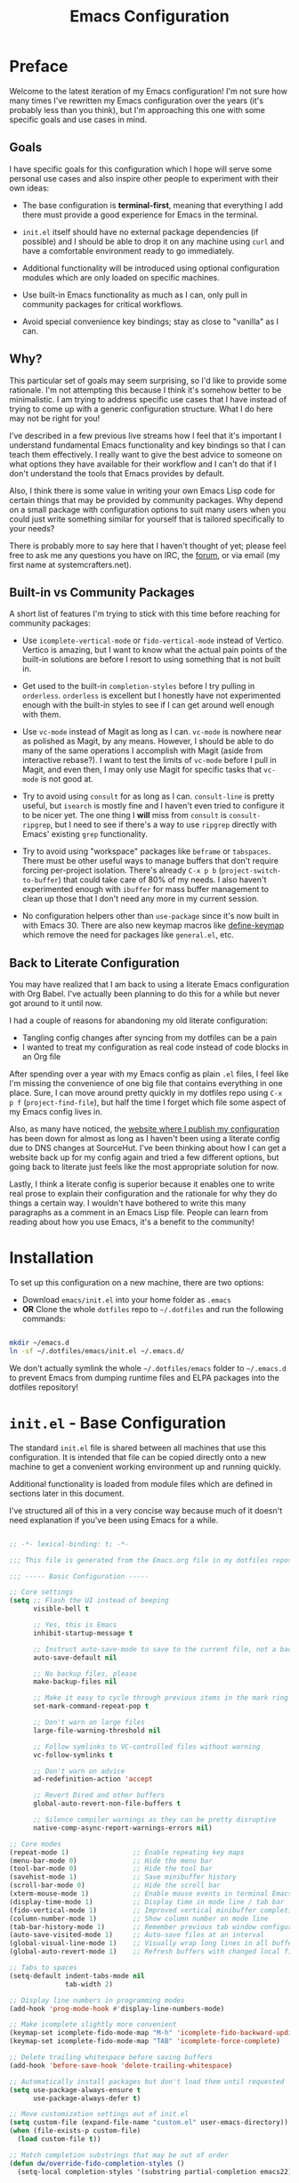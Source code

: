 #+title: Emacs Configuration
#+property: header-args :mkdirp yes

* Preface

Welcome to the latest iteration of my Emacs configuration!  I'm not sure how many times I've rewritten my Emacs configuration over the years (it's probably less than you think), but I'm approaching this one with some specific goals and use cases in mind.

** Goals

I have specific goals for this configuration which I hope will serve some personal use cases and also inspire other people to experiment with their own ideas:

- The base configuration is *terminal-first*, meaning that everything I add there must provide a good experience for Emacs in the terminal.

- =init.el= itself should have no external package dependencies (if possible) and I should be able to drop it on any machine using =curl= and have a comfortable environment ready to go immediately.

- Additional functionality will be introduced using optional configuration modules which are only loaded on specific machines.

- Use built-in Emacs functionality as much as I can, only pull in community packages for critical workflows.

- Avoid special convenience key bindings; stay as close to "vanilla" as I can.

** Why?

This particular set of goals may seem surprising, so I'd like to provide some rationale.  I'm not attempting this because I think it's somehow better to be minimalistic.  I am trying to address specific use cases that I have instead of trying to come up with a generic configuration structure.  What I do here may not be right for you!

I've described in a few previous live streams how I feel that it's important I understand fundamental Emacs functionality and key bindings so that I can teach them effectively.  I really want to give the best advice to someone on what options they have available for their workflow and I can't do that if I don't understand the tools that Emacs provides by default.

Also, I think there is some value in writing your own Emacs Lisp code for certain things that may be provided by community packages.  Why depend on a small package with configuration options to suit many users when you could just write something similar for yourself that is tailored specifically to your needs?

There is probably more to say here that I haven't thought of yet; please feel free to ask me any questions you have on IRC, the [[https://forum.systemcrafters.net][forum]], or via email (my first name at systemcrafters.net).

** Built-in vs Community Packages

A short list of features I'm trying to stick with this time before reaching for community packages:

- Use =icomplete-vertical-mode= or =fido-vertical-mode= instead of Vertico.  Vertico is amazing, but I want to know what the actual pain points of the built-in solutions are before I resort to using something that is not built in.

- Get used to the built-in =completion-styles= before I try pulling in =orderless=.  =orderless= is excellent but I honestly have not experimented enough with the built-in styles to see if I can get around well enough with them.

- Use =vc-mode= instead of Magit as long as I can.  =vc-mode= is nowhere near as polished as Magit, by any means.  However, I should be able to do many of the same operations I accomplish with Magit (aside from interactive rebase?).  I want to test the limits of =vc-mode= before I pull in Magit, and even then, I may only use Magit for specific tasks that =vc-mode= is not good at.

- Try to avoid using =consult= for as long as I can.  =consult-line= is pretty useful, but =isearch= is mostly fine and I haven't even tried to configure it to be nicer yet.  The one thing I *will* miss from =consult= is =consult-ripgrep=, but I need to see if there's a way to use =ripgrep= directly with Emacs' existing =grep= functionality.

- Try to avoid using "workspace" packages like =beframe= or =tabspaces=.  There must be other useful ways to manage buffers that don't require forcing per-project isolation.  There's already =C-x p b= (=project-switch-to-buffer=) that could take care of 80% of my needs.  I also haven't experimented enough with =ibuffer= for mass buffer management to clean up those that I don't need any more in my current session.

- No configuration helpers other than =use-package= since it's now built in with Emacs 30.  There are also new keymap macros like [[https://www.gnu.org/software/emacs/manual/html_node/elisp/Creating-Keymaps.html#index-define_002dkeymap][define-keymap]] which remove the need for packages like =general.el=, etc.

** Back to Literate Configuration

You may have realized that I am back to using a literate Emacs configuration with Org Babel.  I've actually been planning to do this for a while but never got around to it until now.

I had a couple of reasons for abandoning my old literate configuration:

- Tangling config changes after syncing from my dotfiles can be a pain
- I wanted to treat my configuration as real code instead of code blocks in an Org
  file

After spending over a year with my Emacs config as plain =.el= files, I feel like I'm missing the convenience of one big file that contains everything in one place.  Sure, I can move around pretty quickly in my dotfiles repo using =C-x p f= (=project-find-file=), but half the time I forget which file some aspect of my Emacs config lives in.

Also, as many have noticed, the [[https://config.daviwil.com][website where I publish my configuration]] has been down for almost as long as I haven't been using a literate config due to DNS changes at SourceHut.  I've been thinking about how I can get a website back up for my config again and tried a few different options, but going back to literate just feels like the most appropriate solution for now.

Lastly, I think a literate config is superior because it enables one to write real prose to explain their configuration and the rationale for why they do things a certain way.  I wouldn't have bothered to write this many paragraphs as a comment in an Emacs Lisp file.  People can learn from reading about how you use Emacs, it's a benefit to the community!

* Installation

To set up this configuration on a new machine, there are two options:

- Download =emacs/init.el= into your home folder as =.emacs=
- *OR* Clone the whole =dotfiles= repo to =~/.dotfiles= and run the following commands:

#+begin_src sh

  mkdir ~/emacs.d
  ln -sf ~/.dotfiles/emacs/init.el ~/.emacs.d/

#+end_src

We don't actually symlink the whole =~/.dotfiles/emacs= folder to =~/.emacs.d= to prevent Emacs from dumping runtime files and ELPA packages into the dotfiles repository!

* =init.el= - Base Configuration

The standard =init.el= file is shared between all machines that use this configuration.  It is intended that file can be copied directly onto a new machine to get a convenient working environment up and running quickly.

Additional functionality is loaded from module files which are defined in sections later in this document.

I've structured all of this in a very concise way because much of it doesn't need explanation if you've been using Emacs for a while.

#+begin_src emacs-lisp :tangle emacs/init.el

  ;; -*- lexical-binding: t; -*-

  ;;; This file is generated from the Emacs.org file in my dotfiles repository!

  ;;; ----- Basic Configuration -----

  ;; Core settings
  (setq ;; Flash the UI instead of beeping
        visible-bell t

        ;; Yes, this is Emacs
        inhibit-startup-message t

        ;; Instruct auto-save-mode to save to the current file, not a backup file
        auto-save-default nil

        ;; No backup files, please
        make-backup-files nil

        ;; Make it easy to cycle through previous items in the mark ring
        set-mark-command-repeat-pop t

        ;; Don't warn on large files
        large-file-warning-threshold nil

        ;; Follow symlinks to VC-controlled files without warning
        vc-follow-symlinks t

        ;; Don't warn on advice
        ad-redefinition-action 'accept

        ;; Revert Dired and other buffers
        global-auto-revert-non-file-buffers t

        ;; Silence compiler warnings as they can be pretty disruptive
        native-comp-async-report-warnings-errors nil)

  ;; Core modes
  (repeat-mode 1)                ;; Enable repeating key maps
  (menu-bar-mode 0)              ;; Hide the menu bar
  (tool-bar-mode 0)              ;; Hide the tool bar
  (savehist-mode 1)              ;; Save minibuffer history
  (scroll-bar-mode 0)            ;; Hide the scroll bar
  (xterm-mouse-mode 1)           ;; Enable mouse events in terminal Emacs
  (display-time-mode 1)          ;; Display time in mode line / tab bar
  (fido-vertical-mode 1)         ;; Improved vertical minibuffer completions
  (column-number-mode 1)         ;; Show column number on mode line
  (tab-bar-history-mode 1)       ;; Remember previous tab window configurations
  (auto-save-visited-mode 1)     ;; Auto-save files at an interval
  (global-visual-line-mode 1)    ;; Visually wrap long lines in all buffers
  (global-auto-revert-mode 1)    ;; Refresh buffers with changed local files

  ;; Tabs to spaces
  (setq-default indent-tabs-mode nil
  	            tab-width 2)

  ;; Display line numbers in programming modes
  (add-hook 'prog-mode-hook #'display-line-numbers-mode)

  ;; Make icomplete slightly more convenient
  (keymap-set icomplete-fido-mode-map "M-h" 'icomplete-fido-backward-updir)
  (keymap-set icomplete-fido-mode-map "TAB" 'icomplete-force-complete)

  ;; Delete trailing whitespace before saving buffers
  (add-hook 'before-save-hook 'delete-trailing-whitespace)

  ;; Automatically install packages but don't load them until requested
  (setq use-package-always-ensure t
        use-package-always-defer t)

  ;; Move customization settings out of init.el
  (setq custom-file (expand-file-name "custom.el" user-emacs-directory))
  (when (file-exists-p custom-file)
    (load custom-file t))

  ;; Match completion substrings that may be out of order
  (defun dw/override-fido-completion-styles ()
    (setq-local completion-styles '(substring partial-completion emacs22)))

  (add-hook 'icomplete-minibuffer-setup-hook 'dw/override-fido-completion-styles)

#+end_src

** Configuration Management

This section is currently under development as I figure out the best pattern to use for providing customization "knobs" on the base configuration.

For now, the idea is that I provide variables and functions that can be called in machine-specific configuration files (named with the =system-name=) to customize basic configuration details and load extension modules that are needed for each machine.

#+begin_src emacs-lisp :tangle emacs/init.el

  ;;; ----- Configuration Management -----

  (defvar dw/use-config-modules '()
    "A list of module symbols to load once init.el is finished.")

  (defvar dw/common-config-modules '(dw-auth
                                     dw-irc
                                     dw-present
                                     dw-0x0
                                     dw-writing
                                     dw-workflow)
    "Configuration modules most commonly used across my machines.")

  ;; Add configuration modules to load path
  (add-to-list 'load-path '"~/.dotfiles/emacs/modules")

  ;; Load system-specific configuration
  (let ((config-path
         (format "~/.dotfiles/emacs/systems/%s.el" system-name)))
    (if (file-exists-p config-path)
        (load-file config-path)
      (message "No per-system configuration found for %s!" system-name)))

#+end_src

** Appearance

I prefer to use terminals that support the full range of colors so that themes like =ef-themes= can have an equivalent appearance to graphical Emacs.

However, setting a background color in an Emacs theme generally defeats any transparency settings of the terminals I've used so I've added the =dw/clear-background-color= function to clear the background color after a theme gets applied.

I may switch to using a highly-customized =modus-vivendi= here if I can figure out the right combination of colors to approximate the usual =doom-palenight= theme that I use on System Crafters videos and streams.

#+begin_src emacs-lisp :tangle emacs/init.el

  ;;; ----- Appearance -----

  (defun dw/set-terminal-title (title)
    (send-string-to-terminal (format "\e]0;%s\a" title)))

  (defun dw/clear-background-color (&optional frame)
    (or frame (setq frame (selected-frame)))
    "unsets the background color in terminal mode"
    (unless (display-graphic-p frame)
      ;; Set the terminal to a transparent version of the background color
      (send-string-to-terminal
       (format "\033]11;[90]%s\033\\"
           (face-attribute 'default :background)))
      (set-face-background 'default "unspecified-bg" frame)))

  ;; Clear the background color for transparent terminals
  (unless (display-graphic-p)
    (add-hook 'after-make-frame-functions 'dw/clear-background-color)
    (add-hook 'window-setup-hook 'dw/clear-background-color)
    (add-hook 'ef-themes-post-load-hook 'dw/clear-background-color))

  ;; Set preferred themes
  (use-package ef-themes
    :demand t
    :custom (ef-themes-to-toggle '(ef-dream ef-owl))
    :config
    (ef-themes-select 'ef-dream))

  ;; Make vertical window separators look nicer in terminal Emacs
  (set-display-table-slot standard-display-table 'vertical-border (make-glyph-code ?│))

  ;; Clean up the mode line
  (setq-default mode-line-format
                '("%e" "  "
                  (:propertize
                   ("" mode-line-mule-info mode-line-client mode-line-modified mode-line-remote))
                  mode-line-frame-identification
                  mode-line-buffer-identification
                  "   "
                  mode-line-position
                  mode-line-format-right-align
                  "  "
                  (project-mode-line project-mode-line-format)
                  " "
                  (vc-mode vc-mode)
                  "  "
                  mode-line-modes
                  mode-line-misc-info
                  "  ")
                project-mode-line t
                mode-line-buffer-identification '(" %b")
                mode-line-position-column-line-format '(" %l:%c"))

#+end_src

*** Tab Bar Appearance

Tweak the tab bar to remove some unnecessary elements and shift the =global-mode-string= there.

#+begin_src emacs-lisp :tangle emacs/init.el

  ;; Move global mode string to the tab-bar and hide tab close buttons
  (setq tab-bar-close-button-show nil
        tab-bar-format '(tab-bar-format-menu-bar
                         tab-bar-format-tabs-groups
                         tab-bar-separator
                         tab-bar-format-align-right
                         tab-bar-format-global))

  ;; Turn on the tab-bar
  (tab-bar-mode 1)

#+end_src

*** Display Time and World Clock

Time is relative, OK?

#+begin_src emacs-lisp :tangle emacs/init.el

  ;; Customize time display
  (setq display-time-load-average nil
        display-time-format "%l:%M %p %b %d W%U"
        display-time-world-time-format "%a, %d %b %I:%M %p %Z"
        display-time-world-list
        '(("Etc/UTC" "UTC")
          ("Europe/Athens" "Athens")
          ("America/Los_Angeles" "Seattle")
          ("America/Denver" "Denver")
          ("America/New_York" "New York")
          ("Pacific/Auckland" "Auckland")
          ("Asia/Shanghai" "Shanghai")
          ("Asia/Kolkata" "Hyderabad")))

#+end_src

** Send Special Buffers to a Popup Window

Here's another minimal implementation of a package I commonly use called [[https://github.com/karthink/popper][popper.el]].  The goal here is to automatically place a specific set of buffers into a popup window at the bottom of the frame and make that window togglable with a key binding.

I don't currently support buffer cycling like =popper= does but I don't /think/ I used it that much to begin with.

#+begin_src emacs-lisp :tangle emacs/init.el

  ;; ----- Special Buffers as Popup Window -----

  (setq display-buffer-alist
        '(("\\*\\(shell\\|.*term\\|.*eshell\\|help\\|compilation\\|Async Shell Command\\|Occur\\|xref\\).*\\*"
          (display-buffer-reuse-window display-buffer-in-side-window)
          (side . bottom)                  ; Popups go at the bottom
          (slot . 0)                       ; Use the first slot at the bottom
          (post-command-select-window . t) ; Select the window upon display
          (window-height . 0.3))))         ; 30% of the frame height

  (defun dw/toggle-popup-window ()
    (interactive)
    (if-let ((popup-window
              (get-window-with-predicate
               (lambda (window)
                 (eq (window-parameter window 'window-side)
                     'bottom)))))

        ;; Focus the window if it is not selected, otherwise close it
        (if (eq popup-window (selected-window))
            (delete-window popup-window)
          (select-window popup-window))

      ;; Find the most recent buffer that matches the rule and show it
      ;; NOTE: This logic is somewhat risky because it makes the assumption
      ;;       that the popup rule comes first in `display-buffer-alist'.
      ;;       I chose to do this because maintaining a separate variable
      ;;       for this rule meant I had to re-evaluate 2 different forms
      ;;       to update my rule list.
      (if-let ((popup-buffer
                (seq-find (lambda (buffer)
                            (buffer-match-p (caar display-buffer-alist)
                                            (buffer-name buffer)))
                          (if (project-current)
                              (project-buffers (project-current))
                            (buffer-list (selected-frame))))))
          (display-buffer popup-buffer (cdar display-buffer-alist))
        (message "No popup buffers found."))))

  ;; TODO: This binding may need to change
  (keymap-global-set "C-c p" #'dw/toggle-popup-window)
  (with-eval-after-load 'term
    (keymap-set term-raw-map "C-c p" #'dw/toggle-popup-window))

#+end_src

** Essential Org Mode Configuration

Here are the most important Org Mode settings that enable me to edit files comfortably, especially my literate configuration files.

#+begin_src emacs-lisp :tangle emacs/init.el

  ;;; ----- Essential Org Mode Configuration -----

  (setq org-ellipsis " ▾"
        org-startup-folded 'content
        org-cycle-separator-lines 2
        org-fontify-quote-and-verse-blocks t)

  ;; Indent org-mode buffers for readability
  (add-hook 'org-mode-hook #'org-indent-mode)

  ;; Set up Org Babel languages
  (org-babel-do-load-languages
   'org-babel-load-languages
   '((emacs-lisp . t)
     (shell . t)))

  ;; Use org-tempo
  (use-package org-tempo
    :ensure nil
    :demand t
    :config
    (dolist (item '(("sh" . "src sh")
                    ("el" . "src emacs-lisp")
                    ("li" . "src lisp")
                    ("sc" . "src scheme")
                    ("ts" . "src typescript")
                    ("py" . "src python")
                    ("yaml" . "src yaml")
                    ("json" . "src json")
                    ("einit" . "src emacs-lisp :tangle emacs/init.el")
                    ("emodule" . "src emacs-lisp :tangle emacs/modules/dw-MODULE.el")))
      (add-to-list 'org-structure-template-alist item)))

#+end_src

*** Document Centering

I previously used =visual-fill-column-mode= for this functionality but decided to write my own minimal implementation so that I could avoid installing a MELPA package.

Works pretty well, but I'm not fully convinced this needs to be in =init.el=.  It certainly does make the writing experience more pleasant but may not be critical for minimal config deployments.

#+begin_src emacs-lisp :tangle emacs/init.el

  ;;; ----- Document Centering -----

  (defvar center-document-desired-width 90
    "The desired width of a document centered in the window.")

  (defun center-document--adjust-margins ()
    ;; Reset margins first before recalculating
    (set-window-parameter nil 'min-margins nil)
    (set-window-margins nil nil)

    ;; Adjust margins if the mode is on
    (when center-document-mode
      (let ((margin-width (max 0
  			     (truncate
  			      (/ (- (window-width)
  				    center-document-desired-width)
  				 2.0)))))
        (when (> margin-width 0)
  	(set-window-parameter nil 'min-margins '(0 . 0))
  	(set-window-margins nil margin-width margin-width)))))

  (define-minor-mode center-document-mode
    "Toggle centered text layout in the current buffer."
    :lighter " Centered"
    :group 'editing
    (if center-document-mode
        (add-hook 'window-configuration-change-hook #'center-document--adjust-margins 'append 'local)
      (remove-hook 'window-configuration-change-hook #'center-document--adjust-margins 'local))
    (center-document--adjust-margins))

  (add-hook 'org-mode-hook #'center-document-mode)

#+end_src

** Shells

This is a configuration for Emacs' built in shells, =term= / =ansi-term= and =eshell=.

#+begin_src emacs-lisp :tangle emacs/init.el

  ;; Coming soon.

#+end_src

** Dired

Dired doesn't need much configuration, but the following just ensures that Dired buffers are organized in a way that makes sense to me, are free from unneeded information (at first), and doesn't leave a ton of buffers open as I move around.

I also add a binding for =b= to =dired-up-directory= because it seems very strange to me that they have =f= bound to =dired-find-file= without =b= moving in the "opposite" direction.

#+begin_src emacs-lisp :tangle emacs/init.el

  ;;; ----- Dired -----

  (defun dw/dired-mode-hook ()
    (interactive)
    (dired-hide-details-mode 1)
    (hl-line-mode 1))

  (use-package dired
    :ensure nil
    :bind (:map dired-mode-map
                ("b" . dired-up-directory))
    :config
    (setq dired-listing-switches "-alv --group-directories-first"
          dired-omit-files "^\\.[^.].*"
          dired-omit-verbose nil
          dired-dwim-target 'dired-dwim-target-next
          dired-hide-details-hide-symlink-targets nil
          dired-kill-when-opening-new-dired-buffer t
          delete-by-moving-to-trash t)

    (add-hook 'dired-mode-hook #'dw/dired-mode-hook))

#+end_src

** Searching

I search through files *a lot*.  Here are some tweaks to make that experience a bit faster and more convenient:

#+begin_src emacs-lisp :tangle emacs/init.el

  ;; Make sure ripgrep is used everywhere
  (setq xref-search-program 'ripgrep
        grep-command "rg -nS --noheading")

#+end_src

** Finalization

At the end of =init.el=, we finalize any configuration settings that may have been applied at the per-system level.  This includes loading any configuration modules that are requested.

#+begin_src emacs-lisp :tangle emacs/init.el

  ;;; ----- Finalization

  ;; Load requested configuration modules
  (dolist (module dw/use-config-modules)
    (require module))

#+end_src

* Modules

The following sections contain optional modules that will be loaded on a per-system basis depending on whether the specified features are needed.

** =dw-writing= - Writing Tools

I use [[https://protesilaos.com/emacs/denote][Denote]] as my primary tool for writing in Emacs.  It enables me to write whatever I need very efficiently without thinking too much about where the information belongs.

I also use it as the core for my personal productivity system which revolves largely around Denote-managed Org Mode notes with special file-level tags.

#+begin_src emacs-lisp :tangle emacs/modules/dw-writing.el

  ;; -*- lexical-binding: t; -*-

  (use-package denote
    :demand t
    :bind (("C-c n l" . denote-link-or-create)
           ("C-c n o" . denote-open-or-create)
           ("C-c n r" . denote-rename-file-using-front-matter))
    :custom
    (denote-directory "~/Notes")
    (denote-rename-buffer-format "Denote: %t (%k)")
    (denote-infer-keywords nil)
    (denote-known-keywords
     '("pra" "prb" "prc"
       "ply" "plm" "plw"
       "kt" "ke" "kp" "kl" "ka" "kap"
       "kcp" "kca" "kcc"
       "kra" "krb" "krv"
       "rn"))

    :config

    (require 'denote-rename-buffer)
    (require 'denote-org-extras)

    ;; Rename buffers with the note name
    (denote-rename-buffer-mode 1)

    ;; Buttonize all denote links in text buffers
    (add-hook 'text-mode-hook #'denote-fontify-links-mode-maybe))

  (defun dw/setup-markdown-mode ()
    (center-document-mode 1)
    (display-line-numbers-mode 0))

  (use-package markdown-mode
    :config
    (setq markdown-command "marked")
    (add-hook 'markdown-mode-hook #'dw/setup-markdown-mode)
    (dolist (face '((markdown-header-face-1 . 1.2)
                    (markdown-header-face-2 . 1.1)
                    (markdown-header-face-3 . 1.0)
                    (markdown-header-face-4 . 1.0)
                    (markdown-header-face-5 . 1.0)))
      (set-face-attribute (car face) nil :weight 'normal :height (cdr face))))

  (provide 'dw-writing)

#+end_src

** =dw-workflow= - Workflow, Task, and Project Management

#+begin_src emacs-lisp :tangle emacs/modules/dw-workflow.el

  ;; -*- lexical-binding: t; -*-

  ;;; ----- TODO Configuration -----

  (setq org-todo-keywords
        '((sequence "TODO(t)" "WAIT(w)" "|" "DONE(d!)")))

  (setq org-todo-keyword-faces
        '(("GOAL" . (:foreground "orange red" :weight bold))
          ("WAIT" . (:foreground "HotPink2" :weight bold))
          ("BACK" . (:foreground "MediumPurple3" :weight bold))))

  ;;; ----- Context Tags -----

  (setq-default org-tag-alist
                '((:startgroup)
                  ("Areas")
                  (:grouptags)
                  ("@home" . ?H)
                  ("@work" . ?W)
                  (:endgroup)

                  (:startgrouptag . nil)
                  ("Contexts")
                  (:grouptags)
                  ("@computer" . ?C)
                  ("@mobile" . ?M)
                  ("@calls" . ?A)
                  ("@errands" . ?E)
                  (:endgrouptag)

                  ;; Task Types
                  (:startgrouptag . nil)
                  ("Types")
                  (:grouptags)
                  ("@easy" . ?e)
                  ("@hacking" . ?h)
                  ("@writing" . ?w)
                  ("@creative" . ?v)
                  ("@accounting" . ?a)
                  ("@email" . ?m)
                  ("@system" . ?s)
                  (:endgrouptag)

                  ;; Workflow states
                  (:startgroup . nil)
                  ("States")
                  (:grouptags)
                  ("@plan" . ?p)
                  ("@review" . ?r)
                  ("@followup" . ?f)
                  (:endgroup)))


  ;; Only make context tags inheritable (what about noexport?)
  (setq org-use-tag-inheritance "^@")

  ;;; ----- Time Tracking -----

  ;; Clock in on the current task when setting a timer
  (add-hook 'org-timer-set-hook #'org-clock-in)

  ;; Clock out of the current task when the timer is complete
  (add-hook 'org-timer-done-hook #'org-clock-out)

  ;;; ----- Agenda Configuration -----

  (defvar dw/base-agenda-files '("Inbox.org" "Schedule.org")
    "The base agenda files that will always be included.")

  (setq org-agenda-span 'day
        org-agenda-start-with-log-mode t
        org-agenda-files dw/base-agenda-files
        org-agenda-window-setup 'current-window)

  ;; Make done tasks show up in the agenda log
  (setq org-log-done 'time
        org-log-into-drawer t)

  ;;; ----- Denote Integration -----

  (defun dw/refresh-agenda-files ()
    (interactive)
    (setq org-agenda-files
          (append (denote-directory-files "_pra")
                  dw/base-agenda-files)))

  (defun dw/goto-weekly-note ()
    (interactive)
    (let* ((note-title (format-time-string "%Y-W%V"))
           (existing-notes
            (denote-directory-files (format "-%s" note-title) nil t)))
      (if existing-notes
          (find-file (car existing-notes))
        (denote note-title '("plw")))))

  (with-eval-after-load 'denote
    ;; Quick access commands
    (keymap-set global-map "C-c n w" #'dw/goto-weekly-note)

    ;; Refresh agenda files the first time
    (dw/refresh-agenda-files)

    ;; Update agenda files after notes are created or renamed
    (add-hook 'denote-after-rename-file-hook #'dw/refresh-agenda-files)
    (add-hook 'denote-after-new-note-hook #'dw/refresh-agenda-files))

  (provide 'dw-workflow)

#+end_src

** =dw-present= - Presentations and Live Streaming

I'm planning to develop a new presentation configuration using Prot's Logos package because it's a bit more flexible and will enable me to treat code files as presentations in addition to Org files and pretty much any other type of file that has syntax that can be interpreted as a page marker (like a comment string).

#+begin_src emacs-lisp :tangle emacs/modules/dw-present.el

  ;; -*- lexical-binding: t; -*-

  (defun dw/present-prepare-slide ()
    (when (and logos-focus-mode
               (derived-mode-p 'org-mode))
      (org-overview)
      (org-show-entry)
      (org-show-children)))

  (defun dw/present-toggle ()
    "Configures the buffer for a presentation."
    (interactive)
    (if logos-focus-mode
        (progn
          (setq-local face-remapping-alist nil)
          (widen)
          (logos-focus-mode 0))

      (setq-local face-remapping-alist '((default (:height 1.5) default)
                                         (org-document-title (:height 1.75) org-document-title)
                                         (org-block-begin-line (:height 0.7) org-block)))

      ;; Narrow the buffer and start focus mode
      (logos-narrow-dwim)
      (logos-focus-mode 1)

      ;; Prepare the slide
      (dw/present-prepare-slide)))

  (use-package logos
    :bind (([remap narrow-to-region] . logos-narrow-dwim)
  	       ([remap forward-page] . logos-forward-page-dwim)
           ([remap backward-page] . logos-backward-page-dwim))
    :custom
    (logos-outlines-are-pages t)
    (logos-scroll-lock t)
    :config
    (setf (alist-get 'org-mode logos-outline-regexp-alist) "^\\*\\{1,2\\} +")
    (add-hook 'logos-page-motion-hook #'dw/present-prepare-slide))

  (provide 'dw-present)

#+end_src

** =dw-irc= - IRC Configuration

I prefer =rcirc= as my default IRC client, it's simple and gets the job done.  Right now I'm using the hosted Soju bouncer on =chat.sr.ht= but hopefully I'll move to something self-hosted soon.

#+begin_src emacs-lisp :tangle emacs/modules/dw-irc.el

  ;; -*- lexical-binding: t; -*-

  (use-package rcirc
    :ensure nil
    :custom
    (rcirc-default-nick "daviwil")
    (rcirc-default-user-name "daviwil")
    (rcirc-default-full-name "David Wilson")
    (rcirc-server-alist `(("chat.sr.ht"
                           :port 6697
                           :encryption tls
                           :user-name "daviwil/irc.libera.chat@emacs")))

    (rcirc-reconnect-delay 5)
    (rcirc-fill-column 90)
    (rcirc-track-ignore-server-buffer-flag t)

    :config
    ;; Annoy me, please
    (rcirc-track-minor-mode 1)

    ;; See: https://idiomdrottning.org/rcirc-soju
    (defun-rcirc-command detach (channel)
      "Detach channel to soju."
      (interactive "sPart channel: ")
      (let ((channel (if (> (length channel) 0) channel target)))
        (rcirc-send-privmsg
         process "BouncerServ"
         (format
          "channel update %s -detached true -reattach-on highlight" channel)))))

  (provide 'dw-irc)

#+end_src

** =dw-0x0= - Share Text and Files with 0x0.st

The =0x0.el= package is really useful and I used it for a long time.  However, it's currently only on MELPA and I really only use a couple of the functions it provides.

Here's my own minimal implementation from scratch, please feel free to copy into your own config!

#+begin_src emacs-lisp :tangle emacs/modules/dw-0x0.el

  ;; -*- lexical-binding: t; -*-

  (defun dw/0x0-upload-text ()
    (interactive)
    (let* ((contents (if (use-region-p)
  		       (buffer-substring-no-properties (region-beginning) (region-end))
  		     (buffer-string)))
  	 (temp-file (make-temp-file "0x0" nil ".txt" contents)))
      (message "Sending %s to 0x0.st..." temp-file)
      (let ((url (string-trim-right
  		(shell-command-to-string
  		 (format "curl -s -F'file=@%s' https://0x0.st" temp-file)))))
        (message "The URL is %s" url)
        (kill-new url)
        (delete-file temp-file))))

  (defun dw/0x0-upload-file (file-path)
    (interactive "fSelect a file to upload: ")
    (message "Sending %s to 0x0.st..." file-path)
    (let ((url (string-trim-right
  	      (shell-command-to-string
  	       (format "curl -s -F'file=@%s' https://0x0.st" (expand-file-name file-path))))))
      (message "The URL is %s" url)
      (kill-new url)))

  (provide 'dw-0x0)

#+end_src

** =dw-desktop= - Desktop Environment Utilities

When used as part of a desktop environment, here are some packages that will make it easier for Emacs to drive most of the experience.

#+begin_src emacs-lisp :tangle emacs/modules/dw-desktop.el

  ;; -*- lexical-binding: t; -*-

  ;; Integrate with the system clipboard
  (unless (display-graphic-p)
    (use-package xclip
      :demand t
      :config
      (xclip-mode 1)))

  (use-package bluetooth)

  ;; Control NetworkManager via nmcli
  (use-package nm
    :vc (:url "https://github.com/Kodkollektivet/emacs-nm"
         :rev :newest))

  (provide 'dw-desktop)

#+end_src

** =dw-auth= - Authentication Utilities

I use GPG primarily when authenticating with Git remotes or opening =pass= entries.  =pinentry= is the tool that enables me to prompt for my GPG passphrase inside of Emacs.

=auth-source-pass= enables the use of =pass= entries for automatically loading credentials for certain things like my IRC bouncer password.

#+begin_src emacs-lisp :tangle emacs/modules/dw-auth.el

  ;; -*- lexical-binding: t; -*-

  ;; Use `pass` as an auth-source
  ;;(auth-source-pass-enable)

  ;; Enable GPG passphrase entry
  (use-package pinentry)

  (provide 'dw-auth)

#+end_src

* Machine-Specific Settings

This section contains settings that are specific to various systems, particularly to choose extension modules to be loaded on top of the base configuration.

** phantom

#+begin_src emacs-lisp :tangle emacs/systems/phantom.el

  (setq dw/use-config-modules
        (append dw/common-config-modules
                '(dw-desktop)))

#+end_src

** daviwil-x1e

#+begin_src emacs-lisp :tangle emacs/systems/daviwil-x1e.el

  (setq dw/use-config-modules dw/common-config-modules)
  (setq xclip-method 'powershell)

#+end_src
